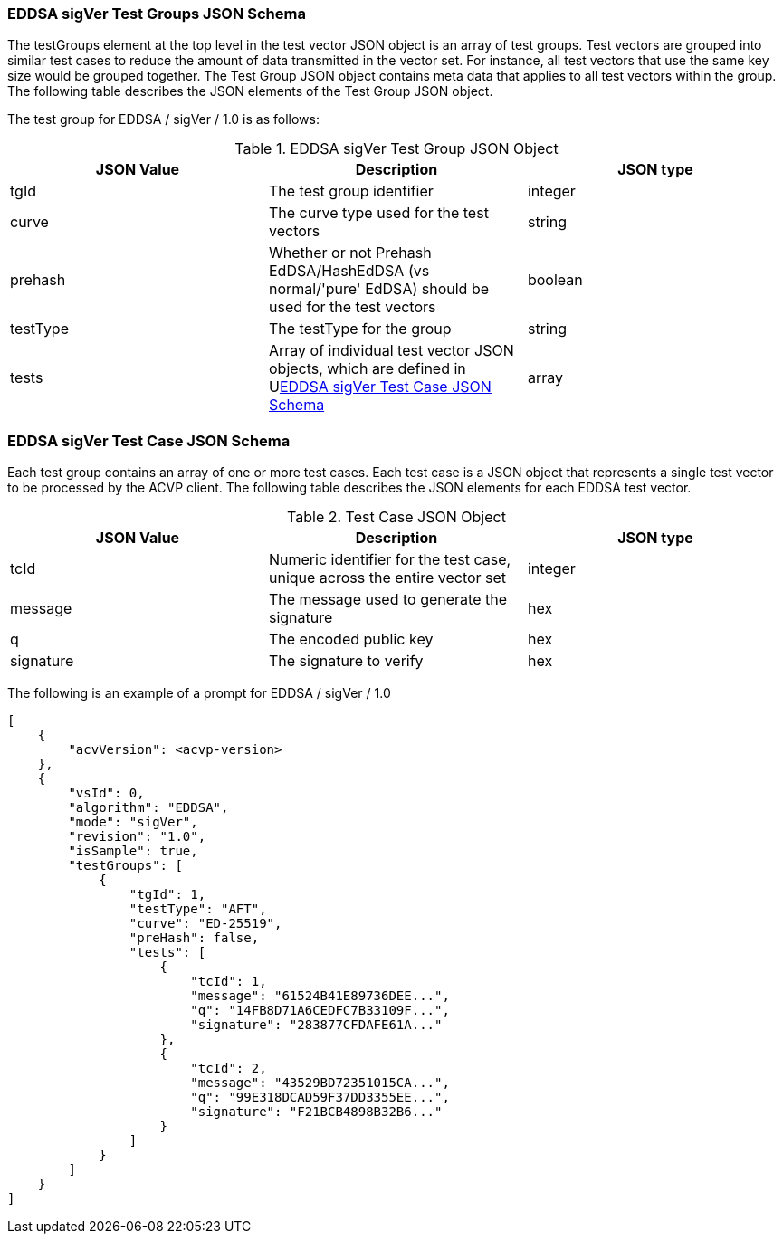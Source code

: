 [[EDDSA_sigVer_tgjs]]
=== EDDSA sigVer Test Groups JSON Schema

The testGroups element at the top level in the test vector JSON object is an array of test groups. Test vectors are grouped into similar test cases to reduce the amount of data transmitted in the vector set. For instance, all test vectors that use the same key size would be grouped together. The Test Group JSON object contains meta data that applies to all test vectors within the group. The following table describes the JSON elements of the Test Group JSON object.

The test group for EDDSA / sigVer / 1.0 is as follows:

[[EDDSA_sigVer_vs_tg_table5]]
.EDDSA sigVer Test Group JSON Object
|===
| JSON Value | Description | JSON type

| tgId | The test group identifier | integer
| curve | The curve type used for the test vectors | string
| prehash | Whether or not Prehash EdDSA/HashEdDSA (vs normal/'pure' EdDSA) should be used for the test vectors | boolean
| testType | The testType for the group | string
| tests | Array of individual test vector JSON objects, which are defined in U<<EDDSA_sigVer_tvjs>> | array
|===

[[EDDSA_sigVer_tvjs]]
=== EDDSA sigVer Test Case JSON Schema

Each test group contains an array of one or more test cases. Each test case is a JSON object that represents a single test vector to be processed by the ACVP client. The following table describes the JSON elements for each EDDSA test vector.

[[EDDSA_sigVer_vs_tc_table5]]
.Test Case JSON Object
|===
| JSON Value | Description | JSON type

| tcId | Numeric identifier for the test case, unique across the entire vector set | integer
| message | The message used to generate the signature | hex
| q | The encoded public key | hex
| signature | The signature to verify | hex
|===

// NOTE: The 'context' property will only be present if the 'prehash' group property is set to true.

The following is an example of a prompt for EDDSA / sigVer / 1.0

[source, json]
----
[
    {
        "acvVersion": <acvp-version>
    },
    {
        "vsId": 0,
        "algorithm": "EDDSA",
        "mode": "sigVer",
        "revision": "1.0",
        "isSample": true,
        "testGroups": [
            {
                "tgId": 1,
                "testType": "AFT",
                "curve": "ED-25519",
                "preHash": false,
                "tests": [
                    {
                        "tcId": 1,
                        "message": "61524B41E89736DEE...",
                        "q": "14FB8D71A6CEDFC7B33109F...",
                        "signature": "283877CFDAFE61A..."
                    },
                    {
                        "tcId": 2,
                        "message": "43529BD72351015CA...",
                        "q": "99E318DCAD59F37DD3355EE...",
                        "signature": "F21BCB4898B32B6..."
                    }
                ]
            }
        ]
    }
]
----
